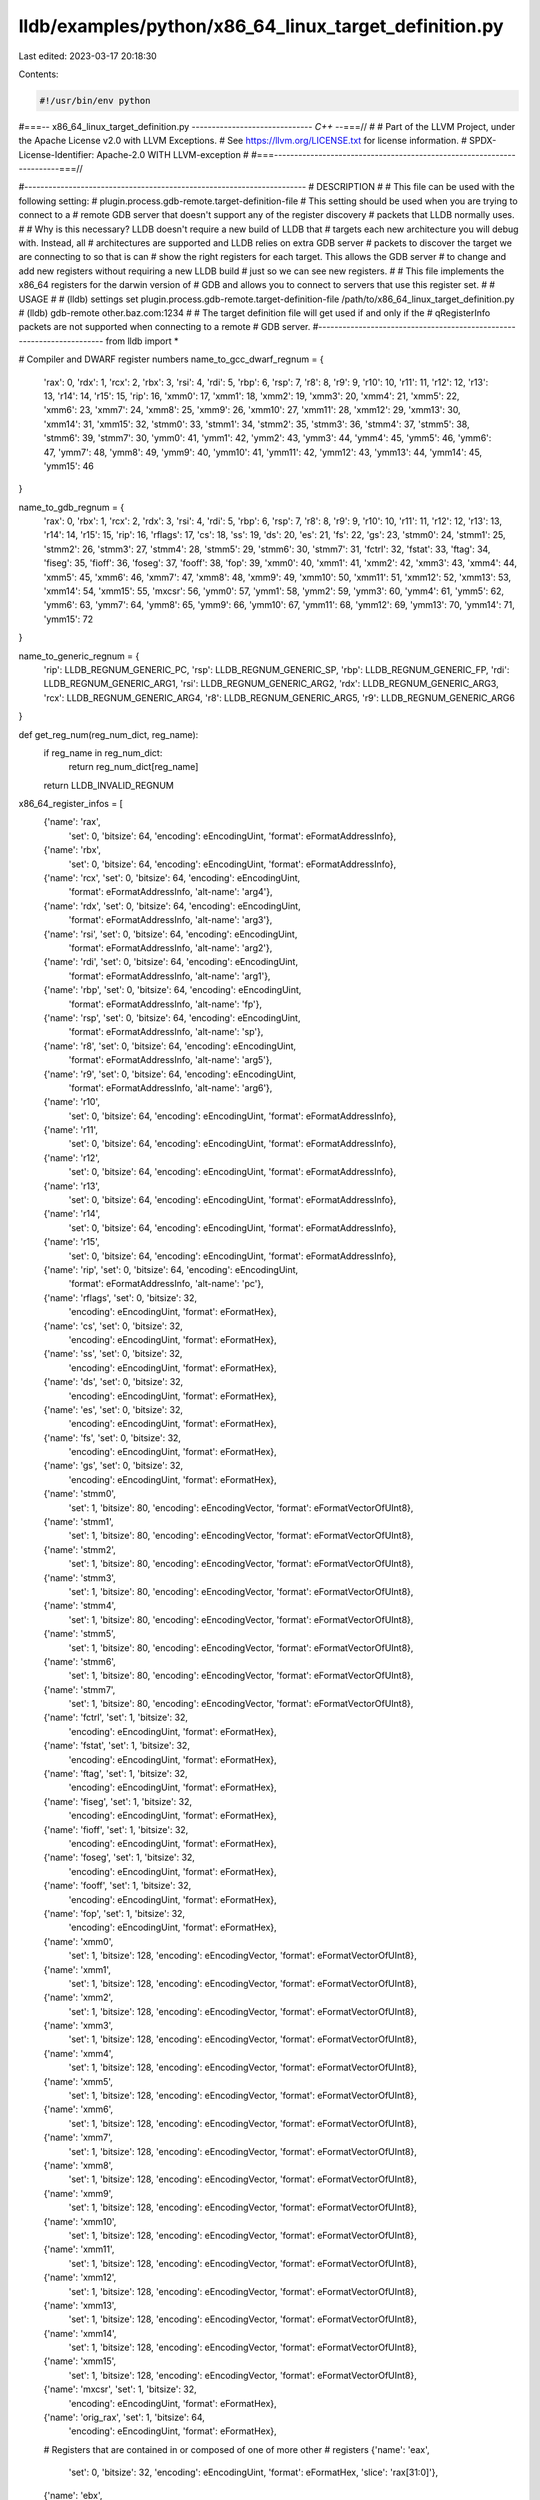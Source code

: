 lldb/examples/python/x86_64_linux_target_definition.py
======================================================

Last edited: 2023-03-17 20:18:30

Contents:

.. code-block:: py

    #!/usr/bin/env python
#===-- x86_64_linux_target_definition.py -----------------------------*- C++ -*-===//
#
# Part of the LLVM Project, under the Apache License v2.0 with LLVM Exceptions.
# See https://llvm.org/LICENSE.txt for license information.
# SPDX-License-Identifier: Apache-2.0 WITH LLVM-exception
#
#===----------------------------------------------------------------------===//

#----------------------------------------------------------------------
# DESCRIPTION
#
# This file can be used with the following setting:
#   plugin.process.gdb-remote.target-definition-file
# This setting should be used when you are trying to connect to a
# remote GDB server that doesn't support any of the register discovery
# packets that LLDB normally uses.
#
# Why is this necessary? LLDB doesn't require a new build of LLDB that
# targets each new architecture you will debug with. Instead, all
# architectures are supported and LLDB relies on extra GDB server
# packets to discover the target we are connecting to so that is can
# show the right registers for each target. This allows the GDB server
# to change and add new registers without requiring a new LLDB build
# just so we can see new registers.
#
# This file implements the x86_64 registers for the darwin version of
# GDB and allows you to connect to servers that use this register set.
#
# USAGE
#
# (lldb) settings set plugin.process.gdb-remote.target-definition-file /path/to/x86_64_linux_target_definition.py
# (lldb) gdb-remote other.baz.com:1234
#
# The target definition file will get used if and only if the
# qRegisterInfo packets are not supported when connecting to a remote
# GDB server.
#----------------------------------------------------------------------
from lldb import *

# Compiler and DWARF register numbers
name_to_gcc_dwarf_regnum = {
    'rax': 0,
    'rdx': 1,
    'rcx': 2,
    'rbx': 3,
    'rsi': 4,
    'rdi': 5,
    'rbp': 6,
    'rsp': 7,
    'r8': 8,
    'r9': 9,
    'r10': 10,
    'r11': 11,
    'r12': 12,
    'r13': 13,
    'r14': 14,
    'r15': 15,
    'rip': 16,
    'xmm0': 17,
    'xmm1': 18,
    'xmm2': 19,
    'xmm3': 20,
    'xmm4': 21,
    'xmm5': 22,
    'xmm6': 23,
    'xmm7': 24,
    'xmm8': 25,
    'xmm9': 26,
    'xmm10': 27,
    'xmm11': 28,
    'xmm12': 29,
    'xmm13': 30,
    'xmm14': 31,
    'xmm15': 32,
    'stmm0': 33,
    'stmm1': 34,
    'stmm2': 35,
    'stmm3': 36,
    'stmm4': 37,
    'stmm5': 38,
    'stmm6': 39,
    'stmm7': 30,
    'ymm0': 41,
    'ymm1': 42,
    'ymm2': 43,
    'ymm3': 44,
    'ymm4': 45,
    'ymm5': 46,
    'ymm6': 47,
    'ymm7': 48,
    'ymm8': 49,
    'ymm9': 40,
    'ymm10': 41,
    'ymm11': 42,
    'ymm12': 43,
    'ymm13': 44,
    'ymm14': 45,
    'ymm15': 46
}

name_to_gdb_regnum = {
    'rax': 0,
    'rbx': 1,
    'rcx': 2,
    'rdx': 3,
    'rsi': 4,
    'rdi': 5,
    'rbp': 6,
    'rsp': 7,
    'r8': 8,
    'r9': 9,
    'r10': 10,
    'r11': 11,
    'r12': 12,
    'r13': 13,
    'r14': 14,
    'r15': 15,
    'rip': 16,
    'rflags': 17,
    'cs': 18,
    'ss': 19,
    'ds': 20,
    'es': 21,
    'fs': 22,
    'gs': 23,
    'stmm0': 24,
    'stmm1': 25,
    'stmm2': 26,
    'stmm3': 27,
    'stmm4': 28,
    'stmm5': 29,
    'stmm6': 30,
    'stmm7': 31,
    'fctrl': 32,
    'fstat': 33,
    'ftag': 34,
    'fiseg': 35,
    'fioff': 36,
    'foseg': 37,
    'fooff': 38,
    'fop': 39,
    'xmm0': 40,
    'xmm1': 41,
    'xmm2': 42,
    'xmm3': 43,
    'xmm4': 44,
    'xmm5': 45,
    'xmm6': 46,
    'xmm7': 47,
    'xmm8': 48,
    'xmm9': 49,
    'xmm10': 50,
    'xmm11': 51,
    'xmm12': 52,
    'xmm13': 53,
    'xmm14': 54,
    'xmm15': 55,
    'mxcsr': 56,
    'ymm0': 57,
    'ymm1': 58,
    'ymm2': 59,
    'ymm3': 60,
    'ymm4': 61,
    'ymm5': 62,
    'ymm6': 63,
    'ymm7': 64,
    'ymm8': 65,
    'ymm9': 66,
    'ymm10': 67,
    'ymm11': 68,
    'ymm12': 69,
    'ymm13': 70,
    'ymm14': 71,
    'ymm15': 72
}

name_to_generic_regnum = {
    'rip': LLDB_REGNUM_GENERIC_PC,
    'rsp': LLDB_REGNUM_GENERIC_SP,
    'rbp': LLDB_REGNUM_GENERIC_FP,
    'rdi': LLDB_REGNUM_GENERIC_ARG1,
    'rsi': LLDB_REGNUM_GENERIC_ARG2,
    'rdx': LLDB_REGNUM_GENERIC_ARG3,
    'rcx': LLDB_REGNUM_GENERIC_ARG4,
    'r8': LLDB_REGNUM_GENERIC_ARG5,
    'r9': LLDB_REGNUM_GENERIC_ARG6
}


def get_reg_num(reg_num_dict, reg_name):
    if reg_name in reg_num_dict:
        return reg_num_dict[reg_name]
    return LLDB_INVALID_REGNUM

x86_64_register_infos = [
    {'name': 'rax',
     'set': 0,
     'bitsize': 64,
     'encoding': eEncodingUint,
     'format': eFormatAddressInfo},
    {'name': 'rbx',
     'set': 0,
     'bitsize': 64,
     'encoding': eEncodingUint,
     'format': eFormatAddressInfo},
    {'name': 'rcx', 'set': 0, 'bitsize': 64, 'encoding': eEncodingUint,
        'format': eFormatAddressInfo, 'alt-name': 'arg4'},
    {'name': 'rdx', 'set': 0, 'bitsize': 64, 'encoding': eEncodingUint,
        'format': eFormatAddressInfo, 'alt-name': 'arg3'},
    {'name': 'rsi', 'set': 0, 'bitsize': 64, 'encoding': eEncodingUint,
        'format': eFormatAddressInfo, 'alt-name': 'arg2'},
    {'name': 'rdi', 'set': 0, 'bitsize': 64, 'encoding': eEncodingUint,
        'format': eFormatAddressInfo, 'alt-name': 'arg1'},
    {'name': 'rbp', 'set': 0, 'bitsize': 64, 'encoding': eEncodingUint,
        'format': eFormatAddressInfo, 'alt-name': 'fp'},
    {'name': 'rsp', 'set': 0, 'bitsize': 64, 'encoding': eEncodingUint,
        'format': eFormatAddressInfo, 'alt-name': 'sp'},
    {'name': 'r8', 'set': 0, 'bitsize': 64, 'encoding': eEncodingUint,
        'format': eFormatAddressInfo, 'alt-name': 'arg5'},
    {'name': 'r9', 'set': 0, 'bitsize': 64, 'encoding': eEncodingUint,
        'format': eFormatAddressInfo, 'alt-name': 'arg6'},
    {'name': 'r10',
     'set': 0,
     'bitsize': 64,
     'encoding': eEncodingUint,
     'format': eFormatAddressInfo},
    {'name': 'r11',
     'set': 0,
     'bitsize': 64,
     'encoding': eEncodingUint,
     'format': eFormatAddressInfo},
    {'name': 'r12',
     'set': 0,
     'bitsize': 64,
     'encoding': eEncodingUint,
     'format': eFormatAddressInfo},
    {'name': 'r13',
     'set': 0,
     'bitsize': 64,
     'encoding': eEncodingUint,
     'format': eFormatAddressInfo},
    {'name': 'r14',
     'set': 0,
     'bitsize': 64,
     'encoding': eEncodingUint,
     'format': eFormatAddressInfo},
    {'name': 'r15',
     'set': 0,
     'bitsize': 64,
     'encoding': eEncodingUint,
     'format': eFormatAddressInfo},
    {'name': 'rip', 'set': 0, 'bitsize': 64, 'encoding': eEncodingUint,
        'format': eFormatAddressInfo, 'alt-name': 'pc'},
    {'name': 'rflags', 'set': 0, 'bitsize': 32,
        'encoding': eEncodingUint, 'format': eFormatHex},
    {'name': 'cs', 'set': 0, 'bitsize': 32,
        'encoding': eEncodingUint, 'format': eFormatHex},
    {'name': 'ss', 'set': 0, 'bitsize': 32,
        'encoding': eEncodingUint, 'format': eFormatHex},
    {'name': 'ds', 'set': 0, 'bitsize': 32,
        'encoding': eEncodingUint, 'format': eFormatHex},
    {'name': 'es', 'set': 0, 'bitsize': 32,
        'encoding': eEncodingUint, 'format': eFormatHex},
    {'name': 'fs', 'set': 0, 'bitsize': 32,
        'encoding': eEncodingUint, 'format': eFormatHex},
    {'name': 'gs', 'set': 0, 'bitsize': 32,
        'encoding': eEncodingUint, 'format': eFormatHex},
    {'name': 'stmm0',
     'set': 1,
     'bitsize': 80,
     'encoding': eEncodingVector,
     'format': eFormatVectorOfUInt8},
    {'name': 'stmm1',
     'set': 1,
     'bitsize': 80,
     'encoding': eEncodingVector,
     'format': eFormatVectorOfUInt8},
    {'name': 'stmm2',
     'set': 1,
     'bitsize': 80,
     'encoding': eEncodingVector,
     'format': eFormatVectorOfUInt8},
    {'name': 'stmm3',
     'set': 1,
     'bitsize': 80,
     'encoding': eEncodingVector,
     'format': eFormatVectorOfUInt8},
    {'name': 'stmm4',
     'set': 1,
     'bitsize': 80,
     'encoding': eEncodingVector,
     'format': eFormatVectorOfUInt8},
    {'name': 'stmm5',
     'set': 1,
     'bitsize': 80,
     'encoding': eEncodingVector,
     'format': eFormatVectorOfUInt8},
    {'name': 'stmm6',
     'set': 1,
     'bitsize': 80,
     'encoding': eEncodingVector,
     'format': eFormatVectorOfUInt8},
    {'name': 'stmm7',
     'set': 1,
     'bitsize': 80,
     'encoding': eEncodingVector,
     'format': eFormatVectorOfUInt8},
    {'name': 'fctrl', 'set': 1, 'bitsize': 32,
        'encoding': eEncodingUint, 'format': eFormatHex},
    {'name': 'fstat', 'set': 1, 'bitsize': 32,
        'encoding': eEncodingUint, 'format': eFormatHex},
    {'name': 'ftag', 'set': 1, 'bitsize': 32,
        'encoding': eEncodingUint, 'format': eFormatHex},
    {'name': 'fiseg', 'set': 1, 'bitsize': 32,
        'encoding': eEncodingUint, 'format': eFormatHex},
    {'name': 'fioff', 'set': 1, 'bitsize': 32,
        'encoding': eEncodingUint, 'format': eFormatHex},
    {'name': 'foseg', 'set': 1, 'bitsize': 32,
        'encoding': eEncodingUint, 'format': eFormatHex},
    {'name': 'fooff', 'set': 1, 'bitsize': 32,
        'encoding': eEncodingUint, 'format': eFormatHex},
    {'name': 'fop', 'set': 1, 'bitsize': 32,
        'encoding': eEncodingUint, 'format': eFormatHex},
    {'name': 'xmm0',
     'set': 1,
     'bitsize': 128,
     'encoding': eEncodingVector,
     'format': eFormatVectorOfUInt8},
    {'name': 'xmm1',
     'set': 1,
     'bitsize': 128,
     'encoding': eEncodingVector,
     'format': eFormatVectorOfUInt8},
    {'name': 'xmm2',
     'set': 1,
     'bitsize': 128,
     'encoding': eEncodingVector,
     'format': eFormatVectorOfUInt8},
    {'name': 'xmm3',
     'set': 1,
     'bitsize': 128,
     'encoding': eEncodingVector,
     'format': eFormatVectorOfUInt8},
    {'name': 'xmm4',
     'set': 1,
     'bitsize': 128,
     'encoding': eEncodingVector,
     'format': eFormatVectorOfUInt8},
    {'name': 'xmm5',
     'set': 1,
     'bitsize': 128,
     'encoding': eEncodingVector,
     'format': eFormatVectorOfUInt8},
    {'name': 'xmm6',
     'set': 1,
     'bitsize': 128,
     'encoding': eEncodingVector,
     'format': eFormatVectorOfUInt8},
    {'name': 'xmm7',
     'set': 1,
     'bitsize': 128,
     'encoding': eEncodingVector,
     'format': eFormatVectorOfUInt8},
    {'name': 'xmm8',
     'set': 1,
     'bitsize': 128,
     'encoding': eEncodingVector,
     'format': eFormatVectorOfUInt8},
    {'name': 'xmm9',
     'set': 1,
     'bitsize': 128,
     'encoding': eEncodingVector,
     'format': eFormatVectorOfUInt8},
    {'name': 'xmm10',
     'set': 1,
     'bitsize': 128,
     'encoding': eEncodingVector,
     'format': eFormatVectorOfUInt8},
    {'name': 'xmm11',
     'set': 1,
     'bitsize': 128,
     'encoding': eEncodingVector,
     'format': eFormatVectorOfUInt8},
    {'name': 'xmm12',
     'set': 1,
     'bitsize': 128,
     'encoding': eEncodingVector,
     'format': eFormatVectorOfUInt8},
    {'name': 'xmm13',
     'set': 1,
     'bitsize': 128,
     'encoding': eEncodingVector,
     'format': eFormatVectorOfUInt8},
    {'name': 'xmm14',
     'set': 1,
     'bitsize': 128,
     'encoding': eEncodingVector,
     'format': eFormatVectorOfUInt8},
    {'name': 'xmm15',
     'set': 1,
     'bitsize': 128,
     'encoding': eEncodingVector,
     'format': eFormatVectorOfUInt8},
    {'name': 'mxcsr', 'set': 1, 'bitsize': 32,
        'encoding': eEncodingUint, 'format': eFormatHex},
    {'name': 'orig_rax', 'set': 1, 'bitsize': 64,
        'encoding': eEncodingUint, 'format': eFormatHex},
    # Registers that are contained in or composed of one of more other
    # registers
    {'name': 'eax',
     'set': 0,
     'bitsize': 32,
     'encoding': eEncodingUint,
     'format': eFormatHex,
     'slice': 'rax[31:0]'},
    {'name': 'ebx',
     'set': 0,
     'bitsize': 32,
     'encoding': eEncodingUint,
     'format': eFormatHex,
     'slice': 'rbx[31:0]'},
    {'name': 'ecx',
     'set': 0,
     'bitsize': 32,
     'encoding': eEncodingUint,
     'format': eFormatHex,
     'slice': 'rcx[31:0]'},
    {'name': 'edx',
     'set': 0,
     'bitsize': 32,
     'encoding': eEncodingUint,
     'format': eFormatHex,
     'slice': 'rdx[31:0]'},
    {'name': 'edi',
     'set': 0,
     'bitsize': 32,
     'encoding': eEncodingUint,
     'format': eFormatHex,
     'slice': 'rdi[31:0]'},
    {'name': 'esi',
     'set': 0,
     'bitsize': 32,
     'encoding': eEncodingUint,
     'format': eFormatHex,
     'slice': 'rsi[31:0]'},
    {'name': 'ebp',
     'set': 0,
     'bitsize': 32,
     'encoding': eEncodingUint,
     'format': eFormatHex,
     'slice': 'rbp[31:0]'},
    {'name': 'esp',
     'set': 0,
     'bitsize': 32,
     'encoding': eEncodingUint,
     'format': eFormatHex,
     'slice': 'rsp[31:0]'},
    {'name': 'r8d',
     'set': 0,
     'bitsize': 32,
     'encoding': eEncodingUint,
     'format': eFormatHex,
     'slice': 'r8[31:0]'},
    {'name': 'r9d',
     'set': 0,
     'bitsize': 32,
     'encoding': eEncodingUint,
     'format': eFormatHex,
     'slice': 'r9[31:0]'},
    {'name': 'r10d',
     'set': 0,
     'bitsize': 32,
     'encoding': eEncodingUint,
     'format': eFormatHex,
     'slice': 'r10[31:0]'},
    {'name': 'r11d',
     'set': 0,
     'bitsize': 32,
     'encoding': eEncodingUint,
     'format': eFormatHex,
     'slice': 'r11[31:0]'},
    {'name': 'r12d',
     'set': 0,
     'bitsize': 32,
     'encoding': eEncodingUint,
     'format': eFormatHex,
     'slice': 'r12[31:0]'},
    {'name': 'r13d',
     'set': 0,
     'bitsize': 32,
     'encoding': eEncodingUint,
     'format': eFormatHex,
     'slice': 'r13[31:0]'},
    {'name': 'r14d',
     'set': 0,
     'bitsize': 32,
     'encoding': eEncodingUint,
     'format': eFormatHex,
     'slice': 'r14[31:0]'},
    {'name': 'r15d',
     'set': 0,
     'bitsize': 32,
     'encoding': eEncodingUint,
     'format': eFormatHex,
     'slice': 'r15[31:0]'},

    {'name': 'ax',
     'set': 0,
     'bitsize': 16,
     'encoding': eEncodingUint,
     'format': eFormatHex,
     'slice': 'rax[15:0]'},
    {'name': 'bx',
     'set': 0,
     'bitsize': 16,
     'encoding': eEncodingUint,
     'format': eFormatHex,
     'slice': 'rbx[15:0]'},
    {'name': 'cx',
     'set': 0,
     'bitsize': 16,
     'encoding': eEncodingUint,
     'format': eFormatHex,
     'slice': 'rcx[15:0]'},
    {'name': 'dx',
     'set': 0,
     'bitsize': 16,
     'encoding': eEncodingUint,
     'format': eFormatHex,
     'slice': 'rdx[15:0]'},
    {'name': 'di',
     'set': 0,
     'bitsize': 16,
     'encoding': eEncodingUint,
     'format': eFormatHex,
     'slice': 'rdi[15:0]'},
    {'name': 'si',
     'set': 0,
     'bitsize': 16,
     'encoding': eEncodingUint,
     'format': eFormatHex,
     'slice': 'rsi[15:0]'},
    {'name': 'bp',
     'set': 0,
     'bitsize': 16,
     'encoding': eEncodingUint,
     'format': eFormatHex,
     'slice': 'rbp[15:0]'},
    {'name': 'sp',
     'set': 0,
     'bitsize': 16,
     'encoding': eEncodingUint,
     'format': eFormatHex,
     'slice': 'rsp[15:0]'},
    {'name': 'r8w',
     'set': 0,
     'bitsize': 16,
     'encoding': eEncodingUint,
     'format': eFormatHex,
     'slice': 'r8[15:0]'},
    {'name': 'r9w',
     'set': 0,
     'bitsize': 16,
     'encoding': eEncodingUint,
     'format': eFormatHex,
     'slice': 'r9[15:0]'},
    {'name': 'r10w',
     'set': 0,
     'bitsize': 16,
     'encoding': eEncodingUint,
     'format': eFormatHex,
     'slice': 'r10[15:0]'},
    {'name': 'r11w',
     'set': 0,
     'bitsize': 16,
     'encoding': eEncodingUint,
     'format': eFormatHex,
     'slice': 'r11[15:0]'},
    {'name': 'r12w',
     'set': 0,
     'bitsize': 16,
     'encoding': eEncodingUint,
     'format': eFormatHex,
     'slice': 'r12[15:0]'},
    {'name': 'r13w',
     'set': 0,
     'bitsize': 16,
     'encoding': eEncodingUint,
     'format': eFormatHex,
     'slice': 'r13[15:0]'},
    {'name': 'r14w',
     'set': 0,
     'bitsize': 16,
     'encoding': eEncodingUint,
     'format': eFormatHex,
     'slice': 'r14[15:0]'},
    {'name': 'r15w',
     'set': 0,
     'bitsize': 16,
     'encoding': eEncodingUint,
     'format': eFormatHex,
     'slice': 'r15[15:0]'},

    {'name': 'ah',
     'set': 0,
     'bitsize': 8,
     'encoding': eEncodingUint,
     'format': eFormatHex,
     'slice': 'rax[15:8]'},
    {'name': 'bh',
     'set': 0,
     'bitsize': 8,
     'encoding': eEncodingUint,
     'format': eFormatHex,
     'slice': 'rbx[15:8]'},
    {'name': 'ch',
     'set': 0,
     'bitsize': 8,
     'encoding': eEncodingUint,
     'format': eFormatHex,
     'slice': 'rcx[15:8]'},
    {'name': 'dh',
     'set': 0,
     'bitsize': 8,
     'encoding': eEncodingUint,
     'format': eFormatHex,
     'slice': 'rdx[15:8]'},

    {'name': 'al',
     'set': 0,
     'bitsize': 8,
     'encoding': eEncodingUint,
     'format': eFormatHex,
     'slice': 'rax[7:0]'},
    {'name': 'bl',
     'set': 0,
     'bitsize': 8,
     'encoding': eEncodingUint,
     'format': eFormatHex,
     'slice': 'rbx[7:0]'},
    {'name': 'cl',
     'set': 0,
     'bitsize': 8,
     'encoding': eEncodingUint,
     'format': eFormatHex,
     'slice': 'rcx[7:0]'},
    {'name': 'dl',
     'set': 0,
     'bitsize': 8,
     'encoding': eEncodingUint,
     'format': eFormatHex,
     'slice': 'rdx[7:0]'},
    {'name': 'dil',
     'set': 0,
     'bitsize': 8,
     'encoding': eEncodingUint,
     'format': eFormatHex,
     'slice': 'rdi[7:0]'},
    {'name': 'sil',
     'set': 0,
     'bitsize': 8,
     'encoding': eEncodingUint,
     'format': eFormatHex,
     'slice': 'rsi[7:0]'},
    {'name': 'bpl',
     'set': 0,
     'bitsize': 8,
     'encoding': eEncodingUint,
     'format': eFormatHex,
     'slice': 'rbp[7:0]'},
    {'name': 'spl',
     'set': 0,
     'bitsize': 8,
     'encoding': eEncodingUint,
     'format': eFormatHex,
     'slice': 'rsp[7:0]'},
    {'name': 'r8l',
     'set': 0,
     'bitsize': 8,
     'encoding': eEncodingUint,
     'format': eFormatHex,
     'slice': 'r8[7:0]'},
    {'name': 'r9l',
     'set': 0,
     'bitsize': 8,
     'encoding': eEncodingUint,
     'format': eFormatHex,
     'slice': 'r9[7:0]'},
    {'name': 'r10l',
     'set': 0,
     'bitsize': 8,
     'encoding': eEncodingUint,
     'format': eFormatHex,
     'slice': 'r10[7:0]'},
    {'name': 'r11l',
     'set': 0,
     'bitsize': 8,
     'encoding': eEncodingUint,
     'format': eFormatHex,
     'slice': 'r11[7:0]'},
    {'name': 'r12l',
     'set': 0,
     'bitsize': 8,
     'encoding': eEncodingUint,
     'format': eFormatHex,
     'slice': 'r12[7:0]'},
    {'name': 'r13l',
     'set': 0,
     'bitsize': 8,
     'encoding': eEncodingUint,
     'format': eFormatHex,
     'slice': 'r13[7:0]'},
    {'name': 'r14l',
     'set': 0,
     'bitsize': 8,
     'encoding': eEncodingUint,
     'format': eFormatHex,
     'slice': 'r14[7:0]'},
    {'name': 'r15l',
     'set': 0,
     'bitsize': 8,
     'encoding': eEncodingUint,
     'format': eFormatHex,
     'slice': 'r15[7:0]'},
]

g_target_definition = None


def get_target_definition():
    global g_target_definition
    if g_target_definition is None:
        g_target_definition = {}
        offset = 0
        for reg_info in x86_64_register_infos:
            reg_name = reg_info['name']

            # Only fill in the offset if there is no 'slice' in the register
            # info
            if 'slice' not in reg_info and 'composite' not in reg_info:
                reg_info['offset'] = offset
                offset += reg_info['bitsize'] // 8

            # Set the GCC/DWARF register number for this register if it has one
            reg_num = get_reg_num(name_to_gcc_dwarf_regnum, reg_name)
            if reg_num != LLDB_INVALID_REGNUM:
                reg_info['gcc'] = reg_num
                reg_info['dwarf'] = reg_num

            # Set the generic register number for this register if it has one
            reg_num = get_reg_num(name_to_generic_regnum, reg_name)
            if reg_num != LLDB_INVALID_REGNUM:
                reg_info['generic'] = reg_num

            # Set the GDB register number for this register if it has one
            reg_num = get_reg_num(name_to_gdb_regnum, reg_name)
            if reg_num != LLDB_INVALID_REGNUM:
                reg_info['gdb'] = reg_num

        g_target_definition['sets'] = [
            'General Purpose Registers',
            'Floating Point Registers']
        g_target_definition['registers'] = x86_64_register_infos
        g_target_definition[
            'host-info'] = {'triple': 'x86_64-*-linux', 'endian': eByteOrderLittle}
        g_target_definition['g-packet-size'] = offset
        g_target_definition['breakpoint-pc-offset'] = -1
    return g_target_definition


def get_dynamic_setting(target, setting_name):
    if setting_name == 'gdb-server-target-definition':
        return get_target_definition()


